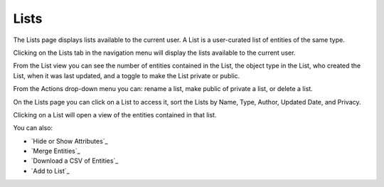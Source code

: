 Lists
-----
The Lists page displays lists available to the current user. A List is a user-curated list of entities of the same type.

Clicking on the Lists tab in the navigation menu will display the lists available to the current user.

From the List view you can see the number of entities contained in the List, the object type in the List, who created the List, when it was last updated, and a toggle to make the List private or public.

.. image:: ../connections-documentation/lists_landing.png

From the Actions drop-down menu you can: rename a list, make public of private a list, or delete a list.

.. image:: ../connections-documentation/list_actions.png

On the Lists page you can click on a List to access it, sort the Lists by Name, Type, Author, Updated Date, and Privacy.

Clicking on a List will open a view of the entities contained in that list.

.. image:: ../connections-documentation/lists_entity_view.png

You can also:

- `Hide or Show Attributes`_
- `Merge Entities`_
- `Download a CSV of Entities`_
- `Add to List`_
